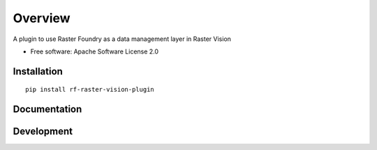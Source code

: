 ========
Overview
========

.. start-badges

.. |version| image:: https://img.shields.io/pypi/v/rf-raster-vision-plugin.svg
    :alt: PyPI Package latest release
    :target: https://pypi.org/project/rf-raster-vision-plugin

.. |commits-since| image:: https://img.shields.io/github/commits-since/raster-foundry/raster-vision-plugin/v0.0.1.svg
    :alt: Commits since latest release
    :target: https://github.com/raster-foundry/raster-vision-plugin/compare/v0.0.1...master

.. |supported-versions| image:: https://img.shields.io/pypi/pyversions/rf-raster-vision-plugin.svg
    :alt: Supported versions
    :target: https://pypi.org/project/rf-raster-vision-plugin

.. end-badges

A plugin to use Raster Foundry as a data management layer in Raster Vision

* Free software: Apache Software License 2.0

Installation
============

::

    pip install rf-raster-vision-plugin

Documentation
=============

Development
===========

